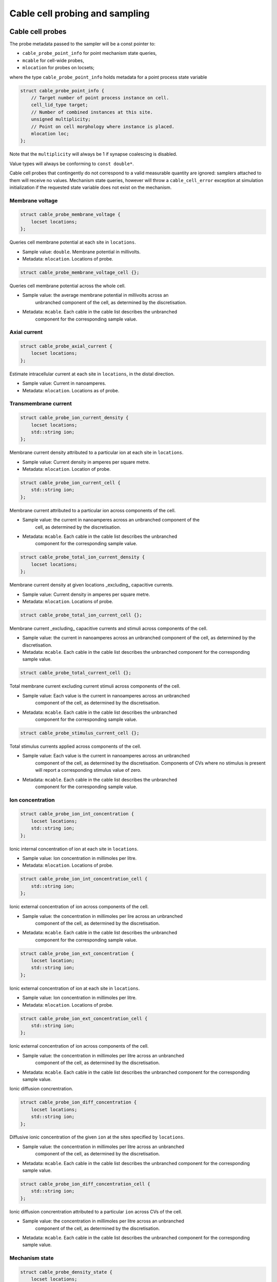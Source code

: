 .. _cppcablecell-probesample:

Cable cell probing and sampling
===============================

.. _cppcablecell-probes:

Cable cell probes
-----------------

The probe metadata passed to the sampler will be a const pointer to:

* ``cable_probe_point_info`` for point mechanism state queries,
* ``mcable`` for cell-wide probes,
* ``mlocation`` for probes on locsets;

where the type ``cable_probe_point_info`` holds metadata for a point process
state variable

.. code::

    struct cable_probe_point_info {
        // Target number of point process instance on cell.
        cell_lid_type target;
        // Number of combined instances at this site.
        unsigned multiplicity;
        // Point on cell morphology where instance is placed.
        mlocation loc;
    };

Note that the ``multiplicity`` will always be 1 if synapse coalescing is
disabled.

Value types will always be conforming to ``const double*``.

Cable cell probes that contingently do not correspond to a valid measurable
quantity are ignored: samplers attached to them will receive no values.
Mechanism state queries, however will throw a ``cable_cell_error`` exception at
simulation initialization if the requested state variable does not exist on the
mechanism.

Membrane voltage
^^^^^^^^^^^^^^^^

.. code::

    struct cable_probe_membrane_voltage {
        locset locations;
    };

Queries cell membrane potential at each site in ``locations``.

*  Sample value: ``double``. Membrane potential in millivolts.
*  Metadata: ``mlocation``. Locations of probe.

.. code::

    struct cable_probe_membrane_voltage_cell {};

Queries cell membrane potential across the whole cell.

* Sample value: the average membrane potential in millivolts across an
   unbranched component of the cell, as determined by the discretisation.
* Metadata: ``mcable``. Each cable in the cable list describes the unbranched
   component for the corresponding sample value.

Axial current
^^^^^^^^^^^^^

.. code::

    struct cable_probe_axial_current {
        locset locations;
    };

Estimate intracellular current at each site in ``locations``,
in the distal direction.

*  Sample value: Current in nanoamperes.
*  Metadata: ``mlocation``. Locations as of probe.

Transmembrane current
^^^^^^^^^^^^^^^^^^^^^

.. code::

    struct cable_probe_ion_current_density {
        locset locations;
        std::string ion;
    };

Membrane current density attributed to a particular ion at
each site in ``locations``.

*  Sample value: Current density in amperes per square metre.
*  Metadata: ``mlocation``. Location of probe.

.. code::

    struct cable_probe_ion_current_cell {
        std::string ion;
    };

Membrane current attributed to a particular ion across components of the cell.

* Sample value: the current in nanoamperes across an unbranched component of the
   cell, as determined by the discretisation.
* Metadata: ``mcable``. Each cable in the cable list describes the unbranched
   component for the corresponding sample value.

.. code::

    struct cable_probe_total_ion_current_density {
        locset locations;
    };

Membrane current density at given locations _excluding_ capacitive currents.

*  Sample value: Current density in amperes per square metre.
*  Metadata: ``mlocation``. Locations of probe.

.. code::

    struct cable_probe_total_ion_current_cell {};

Membrane current _excluding_ capacitive currents and stimuli across components of the cell.

*  Sample value: the current in
   nanoamperes across an unbranched component of the cell, as determined
   by the discretisation.
*  Metadata: ``mcable``. Each cable in the cable list describes
   the unbranched component for the corresponding sample value.

.. code::

    struct cable_probe_total_current_cell {};

Total membrane current excluding current stimuli across components of the cell.

* Sample value: Each value is the current in nanoamperes across an unbranched
   component of the cell, as determined by the discretisation.
* Metadata: ``mcable``. Each cable in the cable list describes the unbranched
   component for the corresponding sample value.

.. code::

    struct cable_probe_stimulus_current_cell {};

Total stimulus currents applied across components of the cell.

* Sample value: Each value is the current in nanoamperes across an unbranched
   component of the cell, as determined by the discretisation. Components of CVs
   where no stimulus is present will report a corresponding stimulus value of
   zero.
* Metadata: ``mcable``. Each cable in the cable list describes the unbranched
   component for the corresponding sample value.

Ion concentration
^^^^^^^^^^^^^^^^^

.. code::

    struct cable_probe_ion_int_concentration {
        locset locations;
        std::string ion;
    };

Ionic internal concentration of ion at each site in ``locations``.

* Sample value: Ion concentration in millimoles per litre.
* Metadata: ``mlocation``. Locations of probe.

.. code::

    struct cable_probe_ion_int_concentration_cell {
        std::string ion;
    };

Ionic external concentration of ion across components of the cell.

* Sample value: the concentration in millimoles per lire across an unbranched
   component of the cell, as determined by the discretisation.
* Metadata: ``mcable``. Each cable in the cable list describes the unbranched
   component for the corresponding sample value.

.. code::

    struct cable_probe_ion_ext_concentration {
        locset location;
        std::string ion;
    };

Ionic external concentration of ion at each site in ``locations``.

*  Sample value: Ion concentration in millimoles per litre.
*  Metadata: ``mlocation``. Locations of probe.

.. code::

    struct cable_probe_ion_ext_concentration_cell {
        std::string ion;
    };

Ionic external concentration of ion across components of the cell.

* Sample value: the concentration in millimoles per litre across an unbranched
   component of the cell, as determined by the discretisation.
*  Metadata: ``mcable``. Each cable in the cable list describes
   the unbranched component for the corresponding sample value.

Ionic diffusion concrentration.

.. code::

    struct cable_probe_ion_diff_concentration {
        locset locations;
        std::string ion;
    };

Diffusive ionic concentration of the given ``ion`` at the sites specified by
``locations``.

* Sample value: the concentration in millimoles per litre across an unbranched
   component of the cell, as determined by the discretisation.
*  Metadata: ``mcable``. Each cable in the cable list describes
   the unbranched component for the corresponding sample value.

.. code::

    struct cable_probe_ion_diff_concentration_cell {
        std::string ion;
    };

Ionic diffusion concrentration attributed to a particular ``ion`` across CVs of
the cell.

* Sample value: the concentration in millimoles per litre across an unbranched
   component of the cell, as determined by the discretisation.
*  Metadata: ``mcable``. Each cable in the cable list describes
   the unbranched component for the corresponding sample value.

Mechanism state
^^^^^^^^^^^^^^^

.. code::

    struct cable_probe_density_state {
        locset locations;
        std::string mechanism;
        std::string state;
    };

Value of state variable in a density mechanism in each site in ``locations``. If
the mechanism is not defined at a particular site, that site is ignored.

*  Sample value: State variable value.
* Metadata: ``mlocation``. Locations as given in the probeset address.

.. code::

    struct cable_probe_density_state_cell {
        std::string mechanism;
        std::string state;
    };

Value of state variable in a density mechanism across components of the cell.

* Sample value: State variable values from the mechanism across unbranched
   components of the cell, as determined by the discretisation and mechanism
   extent.
*  Metadata: ``mcable``. Each cable in the cable list describes
   the unbranched component for the corresponding sample value.

.. code::

    struct cable_probe_point_state {
        cell_lid_type target;
        std::string mechanism;
        std::string state;
    };

Value of state variable in a point mechanism associated with the given target.
If the mechanism is not associated with this target, the probe is ignored.

*  Sample value: State variable value.
*  Metadata: ``cable_probe_point_info``. Target number, multiplicity and location.

.. code::

    struct cable_probe_point_state_cell {
        std::string mechanism;
        std::string state;
    };

Value of state variable in a point mechanism for each of the targets in the cell
with which it is associated.

* Sample value: State variable values at each associated target.
* Metadata: ``cable_probe_point_info``. Target metadata for each associated
   target.

.. _sampling_api:

Sampling API
------------

The new API replaces the flexible but irreducibly inefficient scheme
where the next sample time for a sampling was determined by the
return value of the sampler callback.

Definitions
^^^^^^^^^^^^^^^^^^^^^^^^^^^

probe
    A location or component of a cell that is available for monitoring.

sample
    A record of data corresponding to the value at a specific *probe* at a specific time.

sampler
    A function or function object that receives a sequence of *sample* records.

schedule
    A function or function object that, given a time interval, returns a list of sample times within that interval.

Probes
^^^^^^

Probes are specified in the recipe objects that are used to initialize a
simulation; the specification of the item or value that is subjected to a
probe will be specific to a particular cell type.

.. container:: api-code

   .. code-block:: cpp

            struct probe_info {
               cell_tag_type tag;     // opaque key, returned in sample record
               any address;           // cell-type specific location info

               template <typename X>
               probe_info(X&& x, nullptr_t) = delete;

               template <typename X>
               probe_info(X&& x, const cell_tag_type& tag):
                   tag(tag), address(std::forward<X>(x)) {}
           };

           std::vector<probe_info> recipe::get_probes(cell_gid_type gid);


The ``tag`` field identifies the probe locally on this global id ``gid``, e.g.
it is used in conjunction to attach samplers,  as ``cell_address_type{gid, tag}``.

Probeset addresses are decoupled from the cell descriptions themselves — this
allows a recipe implementation to construct probes independently of the cells
themselves. It is the responsibility of a cell group implementation to parse the
probeset address objects wrapped in the ``any address`` field, thus the order of
probes returned is important.

One probeset address may describe more than one concrete probe, depending upon
the interpretation of the probeset address by the cell group. In this instance,
each of the concrete probes will be associated with the same probe-id. Samplers
can distinguish between different probes with the same id by their probe index
(see below).

Samplers and sample records
^^^^^^^^^^^^^^^^^^^^^^^^^^^

Data collected from probes (according to a schedule described below)
will be passed to a sampler function or function object:

.. container:: api-code

    .. code-block:: cpp

            struct probe_metadata {
                cell_address_type id;  // probeset id
                unsigned index;        // index of probe source within those supplied by probeset id
                std::size_t width = 0; // count of sample _columns_
                util::any_ptr meta;    // probe-specific metadata
            };

            struct sample_records {
                std::size_t n_sample;  // count of sample _rows_
                std::size_t width;     // count of sample _columns_
                const time_type* time; // pointer to time data
                std::any values;       // resolves to pointer of probe-specific data D[n_sample][width]
            };

            using sampler_function = std::function<void(const probe_metadata&, const sample_records&)>;

where the parameters are respectively the probe metadata, the number of
samples, and finally a pointer to the sequence of sample records.

The ``probeset_id``, identifies the probe by its probe-id (see above).

The ``index`` identifies which of the possibly multiple probes associated
with the probe-id is the source of the samples.

The ``any_ptr`` value in the metadata points to const probe-specific metadata;
the type of the metadata will depend upon the probeset address specified in the
``probe_info`` provided by the recipe.

The raw data in ``values`` can --- given knowledge of the correct type
information --- be cast to the correct type ``const T*`` and read traversing in
order ``T[n_sample][width]``. Likewise, ``meta`` can be cast to the metadata
type ``const M*`` and yields an array ``M[width]``.

Each probe type has type definitions for the associated value and metadata
types, e.g.

.. container:: example-code

    .. code-block:: cpp

        struct cable_probe_membrane_voltage {
            using value_type = cable_sample_type;
            using meta_type = cable_state_meta_type;
            locset locations;
        };

Access is made much more convenient through ``sample_reader``, see next section.

Sample Data Access
^^^^^^^^^^^^^^^^^^

The ``sample_reader`` provides a convenient way of accessing data retrieved in a
sampler callback, taking care of casting and the data layout. It can be used as
follows, provided the probe is known

.. container:: example-code

    .. code-block:: cpp

        // This is the probe type we will attach to
        using probe_type = cable_probe_membrane_voltage_cell;

        // This is the callback to attach
        void callback(const probe_metadata& pm, const sample_records& recs) {
            auto reader = sample_reader<probe_type::meta_type>(pm.meta, recs);

            for (std::size_t ix = 0ul; ix < reader.n_row(); ++ix) {
                auto time = reader.time(ix);
                for (std::size_t iy = 0ul; iy < reader.n_column(); ++iy) {
                    auto value = reader.value(ix, iy);
                    auto cable = reader.metadata(iy);
                    // ... use time, cable, value ...
                }
            }

In general, it provides safe access to the raw samples, time, and metadata and allows
treating ``sample_records`` like tabular data with ``width`` columns containing the
``metadata`` and ``n_sample`` rows containing ``time`` and ``values``.

.. container:: example-code

    .. code-block:: cpp

        template<typename M>
        struct sample_reader {
            using meta_type = M;
            using value_type = probe_value_type_of_t<M>;

            std::size_t n_row() const { return n_sample_; }
            std::size_t n_column() const { return width_; }

            // Retrieve sample value corresponding to
            // - time=time(i)
            // - location=metadata(j)
            value_type value(std::size_t i, std::size_t j = 0) const;
            // Retrieve i'th time
            time_type time(std::size_t i) const;
            // Retrieve metadata at j
            meta_type metadata(std::size_t j) const;
        };

Note that for many cases a ``simple_sampler`` is provided which records tabular
data into ``simple_sampler_result`` and can be attached to probes like this

.. container:: example-code

    .. code-block:: cpp

        // The schedule for sampling every 1 ms.
        auto sched = arb::regular_schedule(1*arb::units::ms);
        // This is where the voltage samples will be stored as (time, value) pairs
        sample_result voltage;
        // Now attach the sampler at probeset_id, with sampling schedule sched, writing to voltage
        sim.add_sampler(arb::one_probe(probeset_id), sched, arb::make_simple_sampler(voltage));

Then,

.. cpp:class:: simple_sampler_result


    .. cpp:member:: std::size_t n_sample

        number of rows

    .. cpp:member:: std::size_t width

        number of columns

    .. cpp:member:: std::vector<time_type> time

        sample times, one entry per row

    .. cpp:member:: std::vector<std::remove_const_t<M>> metadata

        probe specific metadata, one entry per column

    .. cpp:member:: std::vector<std::vector<std::remove_const_t<value_type>>> values

        values, one entry per row, each entry is a vector with one entry per column

can be used to retrieve the data.

Model and cell group interface
^^^^^^^^^^^^^^^^^^^^^^^^^^^^^^

Polling rates and sampler functions are set through the
``simulation`` interface, after construction from a recipe.

.. container:: api-code

    .. code-block:: cpp

            using sampler_association_handle = std::size_t;
            using cell_member_predicate = std::function<bool (cell_member_type)>;

            sampler_association_handle simulation::add_sampler(cell_member_predicate probeset_ids,
                                                               schedule sched,
                                                               sampler_function fn)

            void simulation::remove_sampler(sampler_association_handle);

            void simulation::remove_all_samplers();

Multiple samplers can then be associated with the same probe locations.
The handle returned is only used for managing the lifetime of the
association. The ``cell_member_predicate`` parameter defines the
set of probeset ids in terms of a membership test.

We provide a few helper functions are provided for making ``cell_member_predicate`` objects:

.. container:: api-code

   .. code-block:: cpp

           // Match all probeset ids.
           cell_member_predicate
           all_probes = [](const cell_address_type& pid) { return true; };

           // Match just one probeset id.
           cell_member_predicate
           one_probe(const cell_address_type& pid) { return [pid](const auto& x) { return pid==x; }; }

           // Match all probes on a given ``gid``.
           cell_member_predicate
           one_gid(const cell_gid_type& gid) { return [gid](const auto& x) { return gid==x.gid; }; }

           // Match all probes with a given ``tag``.
           cell_member_predicate
           one_tag(const cell_tag_type& tag) { return [tag](const auto& x) { return tag==x.tag; }; }

The simulation object will pass on the sampler setting request to the cell
group that owns the given probeset id. The ``cell_group`` interface will be
correspondingly extended:

.. container:: api-code

   .. code-block:: cpp

           void cell_group::add_sampler(sampler_association_handle h,
                                       cell_member_predicate probeset_ids,
                                       sample_schedule sched,
                                       sampler_function fn);

           void cell_group::remove_sampler(sampler_association_handle);

           void cell_group::remove_all_samplers();

Cell groups will invoke the corresponding sampler function directly, and may
aggregate multiple samples with the same probeset id in one call to the sampler.
Calls to the sampler are synchronous, in the sense that processing of the cell
group state does not proceed while the sampler function is being executed, but
the times of the samples given to the sampler will typically precede the time
corresponding to the current state of the cell group. It should be expected that
this difference in time should be no greater the the duration of the integration
period (i.e. ``mindelay/2``).

Schedules
^^^^^^^^^

Schedules represent a non-negative, monotonically increasing sequence of time
points, and are used to specify the sampling schedule in any given association
of a sampler function to a set of probes.

A ``schedule`` object has two methods:

.. container:: api-code

   .. code-block:: cpp

       void schedule::reset();

       time_event_span events(time_type t0, time_type t1)

A ``time_event_span`` is a ``std::pair`` of pointers `const time_type*`,
representing a view into an internally maintained collection of generated time
values.

The ``events(t0, t1)`` method returns a view of monotonically increasing time
values in the half-open interval ``[t0, t1)``. Successive calls to ``events`` —
without an intervening call to ``reset()`` — must request strictly subsequent
intervals.

The data represented by the returned ``time_event_span`` view is valid for the
lifetime of the ``schedule`` object, and is invalidated by any subsequent call
to ``reset()`` or ``events()``.

The ``reset()`` method resets the state such that events can be retrieved
from again from time zero. A schedule that is reset must then produce
the same sequence of time points, that is, it must exhibit repeatable
and deterministic behaviour.

The ``schedule`` object itself uses type-erasure to wrap any schedule
implementation class, which can be any copy--constructible class that provides
the methods ``reset()`` and ``events(t0, t1)`` above. Three schedule
implementations are provided by the engine:

.. container:: api-code

   .. code-block:: cpp


           // Schedule at integer multiples of dt:
           schedule regular_schedule(time_type dt);

           // Schedule at a predetermined (sorted) sequence of times:
           template <typename Seq>
           schedule explicit_schedule(const Seq& seq);

           // Schedule according to Poisson process with lambda = 1/mean_dt
           template <typename RandomNumberEngine>
           schedule poisson_schedule(time_type mean_dt, const RandomNumberEngine& rng);

The ``schedule`` class and its implementations are found in ``schedule.hpp``.

Helper classes for probe/sampler management
^^^^^^^^^^^^^^^^^^^^^^^^^^^^^^^^^^^^^^^^^^^^

The ``simulation`` and ``cable_cell_group`` classes use classes defined in
``scheduler_map.hpp`` to simplify the management of sampler--probe associations
and probe metadata.

``sampler_association_map`` wraps an ``unordered_map`` between sampler
association handles and tuples (*schedule*, *sampler*, *probe set*), with
thread-safe accessors.

Batched sampling in ``cable_cell_group``
^^^^^^^^^^^^^^^^^^^^^^^^^^^^^^^^^^^^^^^^^

The ``fvm_multicell`` implementations for CPU and GPU simulation of
multi-compartment cable neurons perform sampling in a batched manner: when their
integration is initialized, they take a sequence of ``sample_event`` objects
which are used to populate an implementation-specific ``event_stream`` that
describes for each cell the sample times and what to sample over the integration
interval.

When an integration step for a cell covers a sample event on that cell, the
sample is satisfied with the value from the cell state at the beginning of the
time step, after any postsynaptic spike events have been delivered.

It is the responsibility of the ``cable_cell_group::advance()`` method to create
the sample events from the entries of its ``sampler_association_map``, and to
dispatch the sampled values to the sampler callbacks after the integration is
complete. Given an association tuple (*schedule*, *sampler*, *probe set*) where
the *schedule* has (non-zero) *n* sample times in the current integration
interval, the ``cable_cell_group`` will call the *sampler* callback once for
probe in *probe set*, with *n* sample values.

.. note::

   When the time values returned by a call to a schedule's ``events(t0, t1)``
   method do not perfectly coincide with the boundaries of the numerical time
   step grid, :math:`[t_0, t_0 + dt, t_0 + 2\, dt, \, \cdots \, , t_1)`, the
   samples will be taken at the closest possible point in time. In particular,
   any sample times :math:`t_s \in \left( t_i - dt/2,~ t_i + dt/2\right]` are
   attributed to simulation time step :math:`t_i = t_0 + i\,dt`.
